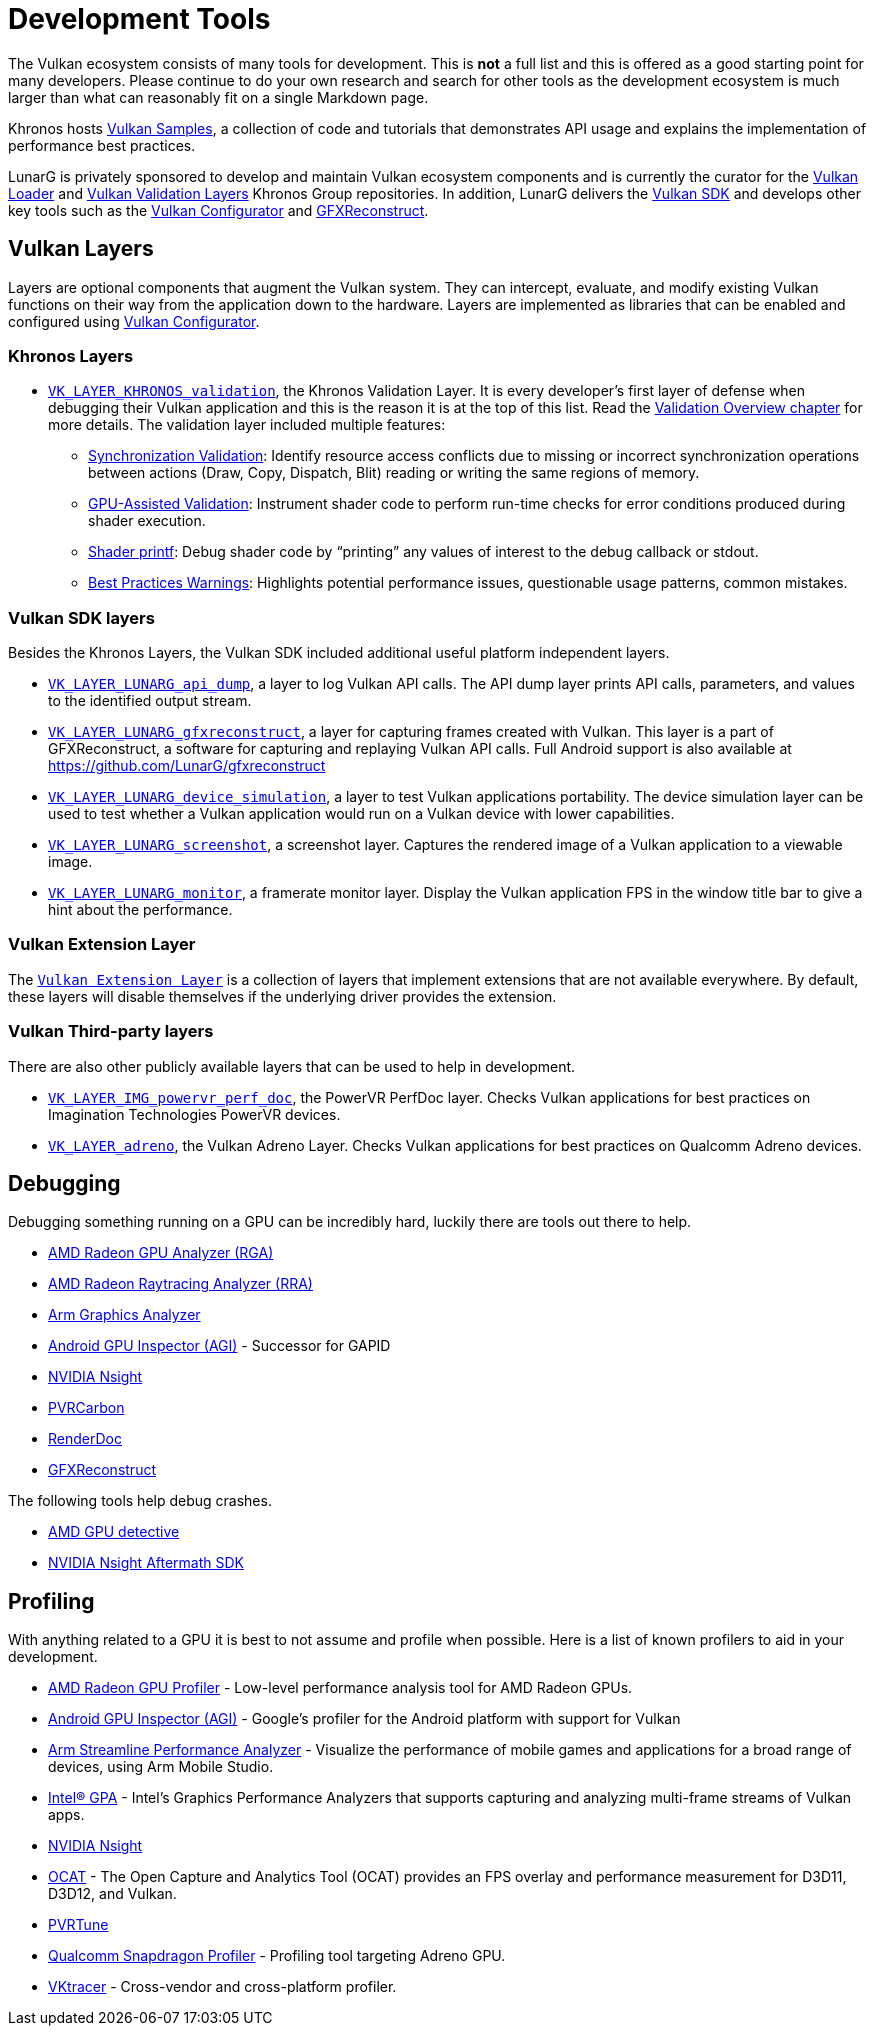 // Copyright 2019-2023 The Khronos Group, Inc.
// SPDX-License-Identifier: CC-BY-4.0

ifndef::chapters[:chapters:]
ifndef::images[:images: images/]

[[development-tools]]
= Development Tools

The Vulkan ecosystem consists of many tools for development. This is **not** a full list and this is offered as a good starting point for many developers. Please continue to do your own research and search for other tools as the development ecosystem is much larger than what can reasonably fit on a single Markdown page.

Khronos hosts link:https://github.com/KhronosGroup/Vulkan-Samples[Vulkan Samples], a collection of code and tutorials that demonstrates API usage and explains the implementation of performance best practices.

LunarG is privately sponsored to develop and maintain Vulkan ecosystem components and is currently the curator for the link:https://github.com/KhronosGroup/Vulkan-Loader[Vulkan Loader] and link:https://github.com/KhronosGroup/Vulkan-ValidationLayers[Vulkan Validation Layers] Khronos Group repositories. In addition, LunarG delivers the link:https://vulkan.lunarg.com/[Vulkan SDK] and develops other key tools such as the link:https://vulkan.lunarg.com/doc/sdk/latest/windows/vkconfig.html[Vulkan Configurator] and link:https://vulkan.lunarg.com/doc/sdk/latest/windows/capture_tools.html[GFXReconstruct].

== Vulkan Layers

Layers are optional components that augment the Vulkan system. They can intercept, evaluate, and modify existing Vulkan functions on their way from the application down to the hardware. Layers are implemented as libraries that can be enabled and configured using link:https://vulkan.lunarg.com/doc/sdk/latest/windows/vkconfig.html[Vulkan Configurator].

=== Khronos Layers

  * xref:{chapters}validation_overview.adoc#khronos-validation-layer[`VK_LAYER_KHRONOS_validation`], the Khronos Validation Layer.
    It is every developer's first layer of defense when debugging their Vulkan application and this is the reason it is at the top of this list. Read the xref:{chapters}validation_overview.adoc#validation-overview[Validation Overview chapter] for more details.
    The validation layer included multiple features:
  ** link:https://vulkan.lunarg.com/doc/sdk/latest/windows/synchronization_usage.html[Synchronization Validation]: Identify resource access conflicts due to missing or incorrect synchronization operations between actions (Draw, Copy, Dispatch, Blit) reading or writing the same regions of memory.
  ** link:https://vulkan.lunarg.com/doc/sdk/latest/windows/gpu_validation.html[GPU-Assisted Validation]: Instrument shader code to perform run-time checks for error conditions produced during shader execution.
  ** link:https://vulkan.lunarg.com/doc/sdk/latest/windows/debug_printf.html[Shader printf]: Debug shader code by "`printing`" any values of interest to the debug callback or stdout.
  ** link:https://vulkan.lunarg.com/doc/sdk/latest/windows/best_practices.html[Best Practices Warnings]: Highlights potential performance issues, questionable usage patterns, common mistakes.

=== Vulkan SDK layers

Besides the Khronos Layers, the Vulkan SDK included additional useful platform independent layers.

  * link:https://vulkan.lunarg.com/doc/sdk/latest/windows/api_dump_layer.html[`VK_LAYER_LUNARG_api_dump`], a layer to log Vulkan API calls.
    The API dump layer prints API calls, parameters, and values to the identified output stream.

  * link:https://vulkan.lunarg.com/doc/sdk/latest/windows/capture_tools.html[`VK_LAYER_LUNARG_gfxreconstruct`], a layer for capturing frames created with Vulkan.
    This layer is a part of GFXReconstruct, a software for capturing and replaying Vulkan API calls. Full Android support is also available at <https://github.com/LunarG/gfxreconstruct>

  * link:https://vulkan.lunarg.com/doc/sdk/latest/windows/device_simulation_layer.html[`VK_LAYER_LUNARG_device_simulation`], a layer to test Vulkan applications portability.
    The device simulation layer can be used to test whether a Vulkan application would run on a Vulkan device with lower capabilities.

  * link:https://vulkan.lunarg.com/doc/sdk/latest/windows/screenshot_layer.html[`VK_LAYER_LUNARG_screenshot`], a screenshot layer.
    Captures the rendered image of a Vulkan application to a viewable image.

  * link:https://vulkan.lunarg.com/doc/sdk/latest/windows/monitor_layer.html[`VK_LAYER_LUNARG_monitor`], a framerate monitor layer.
    Display the Vulkan application FPS in the window title bar to give a hint about the performance.

=== Vulkan Extension Layer

The link:https://github.com/KhronosGroup/Vulkan-ExtensionLayer/[`Vulkan Extension Layer`] is a collection of layers that implement extensions that are not available everywhere. By default, these layers will disable themselves if the underlying driver provides the extension.

=== Vulkan Third-party layers

There are also other publicly available layers that can be used to help in development.

  * link:https://github.com/powervr-graphics/perfdoc[`VK_LAYER_IMG_powervr_perf_doc`], the PowerVR PerfDoc layer.
    Checks Vulkan applications for best practices on Imagination Technologies PowerVR devices.

  * link:https://developer.qualcomm.com/software/adreno-gpu-sdk/tools[`VK_LAYER_adreno`], the Vulkan Adreno Layer.
    Checks Vulkan applications for best practices on Qualcomm Adreno devices.

== Debugging 

Debugging something running on a GPU can be incredibly hard, luckily there are tools out there to help.

  * link:https://gpuopen.com/rga/[AMD Radeon GPU Analyzer (RGA)]
  * link:https://gpuopen.com/radeon-raytracing-analyzer/[AMD Radeon Raytracing Analyzer (RRA)]
  * link:https://developer.arm.com/Tools%20and%20Software/Graphics%20Analyzer[Arm Graphics Analyzer]
  * link:https://developer.android.com/agi[Android GPU Inspector (AGI)] - Successor for GAPID
  * link:https://developer.nvidia.com/nsight-graphics[NVIDIA Nsight]
  * link:https://developer.imaginationtech.com[PVRCarbon]
  * link:https://renderdoc.org/[RenderDoc]
  * link:https://vulkan.lunarg.com/doc/sdk/latest/windows/capture_tools.html[GFXReconstruct]

The following tools help debug crashes.

  * link:https://gpuopen.com/radeon-gpu-detective[AMD GPU detective]
  * link:https://developer.nvidia.com/nsight-aftermath[NVIDIA Nsight Aftermath SDK]

== Profiling

With anything related to a GPU it is best to not assume and profile when possible. Here is a list of known profilers to aid in your development.

  * link:https://gpuopen.com/rgp/[AMD Radeon GPU Profiler] - Low-level performance analysis tool for AMD Radeon GPUs.
  * link:https://developer.android.com/agi[Android GPU Inspector (AGI)] - Google's profiler for the Android platform with support for Vulkan  
  * link:https://developer.arm.com/Tools%20and%20Software/Streamline%20Performance%20Analyzer[Arm Streamline Performance Analyzer] - Visualize the performance of mobile games and applications for a broad range of devices, using Arm Mobile Studio.
  * link:https://www.intel.com/content/www/us/en/developer/tools/graphics-performance-analyzers/overview.html[Intel(R) GPA] - Intel's Graphics Performance Analyzers that supports capturing and analyzing multi-frame streams of Vulkan apps.
  * link:https://developer.nvidia.com/nsight-graphics[NVIDIA Nsight]
  * link:https://github.com/GPUOpen-Tools/OCAT[OCAT] - The Open Capture and Analytics Tool (OCAT) provides an FPS overlay and performance measurement for D3D11, D3D12, and Vulkan.
  * link:https://developer.imaginationtech.com[PVRTune]
  * link:https://developer.qualcomm.com/software/snapdragon-profiler[Qualcomm Snapdragon Profiler] - Profiling tool targeting Adreno GPU.
  * link:https://www.vktracer.com[VKtracer] - Cross-vendor and cross-platform profiler.
